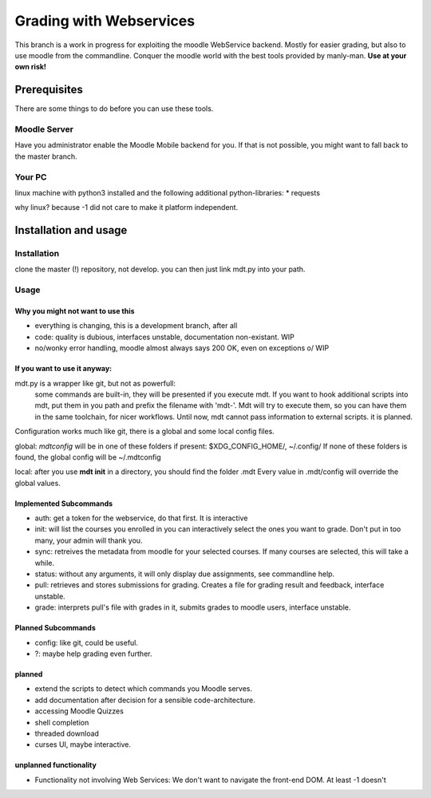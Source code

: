 Grading with Webservices
========================

This branch is a work in progress for exploiting the moodle WebService backend.
Mostly for easier grading, but also to use moodle from the commandline.
Conquer the moodle world with the best tools provided by manly-man.
**Use at your own risk!**

Prerequisites
-------------

There are some things to do before you can use these tools.

Moodle Server
^^^^^^^^^^^^^

Have you administrator enable the Moodle Mobile backend for you.
If that is not possible, you might want to fall back to the master branch.

Your PC
^^^^^^^

linux machine with python3 installed and the following additional python-libraries:
* requests

why linux? because -1 did not care to make it platform independent.

Installation and usage
----------------------

Installation
^^^^^^^^^^^^

clone the master (!) repository, not develop.
you can then just link mdt.py into your path.

Usage
^^^^^

Why you might not want to use this
""""""""""""""""""""""""""""""""""

* everything is changing, this is a development branch, after all
* code: quality is dubious, interfaces unstable, documentation non-existant. WIP
* no/wonky error handling, moodle almost always says 200 OK, even on exceptions \o/ WIP

If you want to use it anyway:
"""""""""""""""""""""""""""""

mdt.py is a wrapper like git, but not as powerfull:
 some commands are built-in, they will be presented if you execute mdt.
 If you want to hook additional scripts into mdt, put them in you path and prefix the filename with 'mdt-'.
 Mdt will try to execute them, so you can have them in the same toolchain, for nicer workflows.
 Until now, mdt cannot pass information to external scripts. it is planned.

Configuration works much like git, there is a global and some local config files.

global: *mdtconfig* will be in one of these folders if present: $XDG_CONFIG_HOME/, ~/.config/
If none of these folders is found, the global config will be ~/.mdtconfig

local: after you use **mdt init** in a directory, you should find the folder .mdt
Every value in .mdt/config will override the global values.


Implemented Subcommands
"""""""""""""""""""""""

* auth: get a token for the webservice, do that first. It is interactive
* init: will list the courses you enrolled in you can interactively select the ones you want to grade.  Don't put in too many, your admin will thank you.
* sync: retreives the metadata from moodle for your selected courses. If many courses are selected, this will take a while.
* status: without any arguments, it will only display due assignments, see commandline help.
* pull: retrieves and stores submissions for grading. Creates a file for grading result and feedback, interface unstable.
* grade: interprets pull's file with grades in it, submits grades to moodle users, interface unstable.

Planned Subcommands
"""""""""""""""""""

* config: like git, could be useful.
* ?: maybe help grading even further.

planned
"""""""

* extend the scripts to detect which commands you Moodle serves.
* add documentation after decision for a sensible code-architecture.
* accessing Moodle Quizzes
* shell completion
* threaded download
* curses UI, maybe interactive.

unplanned functionality
"""""""""""""""""""""""

* Functionality not involving Web Services: We don't want to navigate the front-end DOM. At least -1 doesn't

